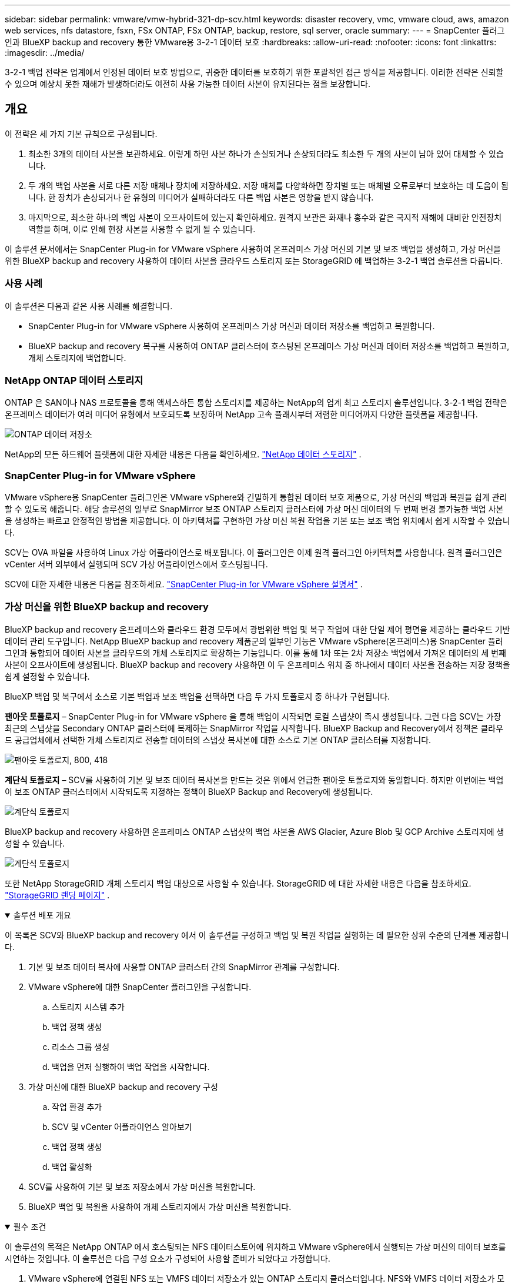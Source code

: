 ---
sidebar: sidebar 
permalink: vmware/vmw-hybrid-321-dp-scv.html 
keywords: disaster recovery, vmc, vmware cloud, aws, amazon web services, nfs datastore, fsxn, FSx ONTAP, FSx ONTAP, backup, restore, sql server, oracle 
summary:  
---
= SnapCenter 플러그인과 BlueXP backup and recovery 통한 VMware용 3-2-1 데이터 보호
:hardbreaks:
:allow-uri-read: 
:nofooter: 
:icons: font
:linkattrs: 
:imagesdir: ../media/


[role="lead"]
3-2-1 백업 전략은 업계에서 인정된 데이터 보호 방법으로, 귀중한 데이터를 보호하기 위한 포괄적인 접근 방식을 제공합니다.  이러한 전략은 신뢰할 수 있으며 예상치 못한 재해가 발생하더라도 여전히 사용 가능한 데이터 사본이 유지된다는 점을 보장합니다.



== 개요

이 전략은 세 가지 기본 규칙으로 구성됩니다.

. 최소한 3개의 데이터 사본을 보관하세요.  이렇게 하면 사본 하나가 손실되거나 손상되더라도 최소한 두 개의 사본이 남아 있어 대체할 수 있습니다.
. 두 개의 백업 사본을 서로 다른 저장 매체나 장치에 저장하세요.  저장 매체를 다양화하면 장치별 또는 매체별 오류로부터 보호하는 데 도움이 됩니다.  한 장치가 손상되거나 한 유형의 미디어가 실패하더라도 다른 백업 사본은 영향을 받지 않습니다.
. 마지막으로, 최소한 하나의 백업 사본이 오프사이트에 있는지 확인하세요.  원격지 보관은 화재나 홍수와 같은 국지적 재해에 대비한 안전장치 역할을 하며, 이로 인해 현장 사본을 사용할 수 없게 될 수 있습니다.


이 솔루션 문서에서는 SnapCenter Plug-in for VMware vSphere 사용하여 온프레미스 가상 머신의 기본 및 보조 백업을 생성하고, 가상 머신을 위한 BlueXP backup and recovery 사용하여 데이터 사본을 클라우드 스토리지 또는 StorageGRID 에 백업하는 3-2-1 백업 솔루션을 다룹니다.



=== 사용 사례

이 솔루션은 다음과 같은 사용 사례를 해결합니다.

* SnapCenter Plug-in for VMware vSphere 사용하여 온프레미스 가상 머신과 데이터 저장소를 백업하고 복원합니다.
* BlueXP backup and recovery 복구를 사용하여 ONTAP 클러스터에 호스팅된 온프레미스 가상 머신과 데이터 저장소를 백업하고 복원하고, 개체 스토리지에 백업합니다.




=== NetApp ONTAP 데이터 스토리지

ONTAP 은 SAN이나 NAS 프로토콜을 통해 액세스하든 통합 스토리지를 제공하는 NetApp의 업계 최고 스토리지 솔루션입니다.  3-2-1 백업 전략은 온프레미스 데이터가 여러 미디어 유형에서 보호되도록 보장하며 NetApp 고속 플래시부터 저렴한 미디어까지 다양한 플랫폼을 제공합니다.

image:bxp-scv-hybrid-040.png["ONTAP 데이터 저장소"]

NetApp의 모든 하드웨어 플랫폼에 대한 자세한 내용은 다음을 확인하세요. https://www.netapp.com/data-storage/["NetApp 데이터 스토리지"] .



=== SnapCenter Plug-in for VMware vSphere

VMware vSphere용 SnapCenter 플러그인은 VMware vSphere와 긴밀하게 통합된 데이터 보호 제품으로, 가상 머신의 백업과 복원을 쉽게 관리할 수 있도록 해줍니다.  해당 솔루션의 일부로 SnapMirror 보조 ONTAP 스토리지 클러스터에 가상 머신 데이터의 두 번째 변경 불가능한 백업 사본을 생성하는 빠르고 안정적인 방법을 제공합니다.  이 아키텍처를 구현하면 가상 머신 복원 작업을 기본 또는 보조 백업 위치에서 쉽게 시작할 수 있습니다.

SCV는 OVA 파일을 사용하여 Linux 가상 어플라이언스로 배포됩니다.  이 플러그인은 이제 원격 플러그인 아키텍처를 사용합니다.  원격 플러그인은 vCenter 서버 외부에서 실행되며 SCV 가상 어플라이언스에서 호스팅됩니다.

SCV에 대한 자세한 내용은 다음을 참조하세요. https://docs.netapp.com/us-en/sc-plugin-vmware-vsphere/["SnapCenter Plug-in for VMware vSphere 설명서"] .



=== 가상 머신을 위한 BlueXP backup and recovery

BlueXP backup and recovery 온프레미스와 클라우드 환경 모두에서 광범위한 백업 및 복구 작업에 대한 단일 제어 평면을 제공하는 클라우드 기반 데이터 관리 도구입니다.  NetApp BlueXP backup and recovery 제품군의 일부인 기능은 VMware vSphere(온프레미스)용 SnapCenter 플러그인과 통합되어 데이터 사본을 클라우드의 개체 스토리지로 확장하는 기능입니다.  이를 통해 1차 또는 2차 저장소 백업에서 가져온 데이터의 세 번째 사본이 오프사이트에 생성됩니다.  BlueXP backup and recovery 사용하면 이 두 온프레미스 위치 중 하나에서 데이터 사본을 전송하는 저장 정책을 쉽게 설정할 수 있습니다.

BlueXP 백업 및 복구에서 소스로 기본 백업과 보조 백업을 선택하면 다음 두 가지 토폴로지 중 하나가 구현됩니다.

*팬아웃 토폴로지* – SnapCenter Plug-in for VMware vSphere 을 통해 백업이 시작되면 로컬 스냅샷이 즉시 생성됩니다.  그런 다음 SCV는 가장 최근의 스냅샷을 Secondary ONTAP 클러스터에 복제하는 SnapMirror 작업을 시작합니다.  BlueXP Backup and Recovery에서 정책은 클라우드 공급업체에서 선택한 개체 스토리지로 전송할 데이터의 스냅샷 복사본에 대한 소스로 기본 ONTAP 클러스터를 지정합니다.

image:bxp-scv-hybrid-001.png["팬아웃 토폴로지, 800, 418"]

*계단식 토폴로지* – SCV를 사용하여 기본 및 보조 데이터 복사본을 만드는 것은 위에서 언급한 팬아웃 토폴로지와 동일합니다.  하지만 이번에는 백업이 보조 ONTAP 클러스터에서 시작되도록 지정하는 정책이 BlueXP Backup and Recovery에 생성됩니다.

image:bxp-scv-hybrid-002.png["계단식 토폴로지"]

BlueXP backup and recovery 사용하면 온프레미스 ONTAP 스냅샷의 백업 사본을 AWS Glacier, Azure Blob 및 GCP Archive 스토리지에 생성할 수 있습니다.

image:bxp-scv-hybrid-003.png["계단식 토폴로지"]

또한 NetApp StorageGRID 개체 스토리지 백업 대상으로 사용할 수 있습니다.  StorageGRID 에 대한 자세한 내용은 다음을 참조하세요. https://www.netapp.com/data-storage/storagegrid["StorageGRID 랜딩 페이지"] .

.솔루션 배포 개요
[%collapsible%open]
====
이 목록은 SCV와 BlueXP backup and recovery 에서 이 솔루션을 구성하고 백업 및 복원 작업을 실행하는 데 필요한 상위 수준의 단계를 제공합니다.

. 기본 및 보조 데이터 복사에 사용할 ONTAP 클러스터 간의 SnapMirror 관계를 구성합니다.
. VMware vSphere에 대한 SnapCenter 플러그인을 구성합니다.
+
.. 스토리지 시스템 추가
.. 백업 정책 생성
.. 리소스 그룹 생성
.. 백업을 먼저 실행하여 백업 작업을 시작합니다.


. 가상 머신에 대한 BlueXP backup and recovery 구성
+
.. 작업 환경 추가
.. SCV 및 vCenter 어플라이언스 알아보기
.. 백업 정책 생성
.. 백업 활성화


. SCV를 사용하여 기본 및 보조 저장소에서 가상 머신을 복원합니다.
. BlueXP 백업 및 복원을 사용하여 개체 스토리지에서 가상 머신을 복원합니다.


====
.필수 조건
[%collapsible%open]
====
이 솔루션의 목적은 NetApp ONTAP 에서 호스팅되는 NFS 데이터스토어에 위치하고 VMware vSphere에서 실행되는 가상 머신의 데이터 보호를 시연하는 것입니다.  이 솔루션은 다음 구성 요소가 구성되어 사용할 준비가 되었다고 가정합니다.

. VMware vSphere에 연결된 NFS 또는 VMFS 데이터 저장소가 있는 ONTAP 스토리지 클러스터입니다.  NFS와 VMFS 데이터 저장소가 모두 지원됩니다.  이 솔루션에는 NFS 데이터 저장소가 활용되었습니다.
. NFS 데이터 저장소에 사용되는 볼륨에 대해 SnapMirror 관계가 설정된 보조 ONTAP 스토리지 클러스터입니다.
. 클라우드 공급자를 위해 BlueXP 커넥터가 설치되었으며, 객체 스토리지 백업에 사용됩니다.
. 백업할 가상 머신은 기본 ONTAP 스토리지 클러스터에 있는 NFS 데이터 저장소에 있습니다.
. BlueXP 커넥터와 온프레미스 ONTAP 스토리지 클러스터 관리 인터페이스 간의 네트워크 연결.
. BlueXP 커넥터와 온프레미스 SCV 어플라이언스 VM 간, 그리고 BlueXP 커넥터와 vCenter 간의 네트워크 연결.
. 온프레미스 ONTAP 클러스터 간 LIF와 개체 스토리지 서비스 간의 네트워크 연결입니다.
. 기본 및 보조 ONTAP 스토리지 클러스터에서 관리 SVM에 대한 DNS가 구성되었습니다.  자세한 내용은 다음을 참조하세요. https://docs.netapp.com/us-en/ontap/networking/configure_dns_for_host-name_resolution.html#configure-an-svm-and-data-lifs-for-host-name-resolution-using-an-external-dns-server["호스트 이름 확인을 위한 DNS 구성"] .


====


== 고수준 아키텍처

이 솔루션의 테스트/검증은 최종 배포 환경과 일치할 수도 있고 일치하지 않을 수도 있는 실험실에서 수행되었습니다.

image:bxp-scv-hybrid-004.png["솔루션 아키텍처 다이어그램"]



== 솔루션 배포

이 솔루션에서는 SnapCenter Plug-in for VMware vSphere 과 BlueXP backup and recovery 활용하여 온프레미스 데이터 센터에 있는 VMware vSphere 클러스터 내에서 Windows 및 Linux 가상 머신의 백업 및 복구를 수행하는 솔루션을 배포하고 검증하기 위한 자세한 지침을 제공합니다.  이 설정에서 가상 머신은 ONTAP A300 스토리지 클러스터에서 호스팅되는 NFS 데이터 저장소에 저장됩니다.  또한 별도의 ONTAP A300 스토리지 클러스터는 SnapMirror 사용하여 복제된 볼륨의 보조 대상 역할을 합니다.  또한 Amazon Web Services와 Azure Blob에 호스팅된 개체 스토리지가 세 번째 데이터 사본의 대상으로 사용되었습니다.

SCV가 관리하는 백업의 보조 사본에 대한 SnapMirror 관계를 생성하는 방법과 SCV와 BlueXP backup and recovery 에서 백업 작업을 구성하는 방법을 살펴보겠습니다.

SnapCenter Plug-in for VMware vSphere 에 대한 자세한 내용은 다음을 참조하세요. https://docs.netapp.com/us-en/sc-plugin-vmware-vsphere/["SnapCenter Plug-in for VMware vSphere 설명서"] .

BlueXP backup and recovery 에 대한 자세한 내용은 다음을 참조하세요. https://docs.netapp.com/us-en/bluexp-backup-recovery/index.html["BlueXP backup and recovery 문서"] .



=== ONTAP 클러스터 간 SnapMirror 관계 설정

SnapCenter Plug-in for VMware vSphere ONTAP SnapMirror 기술을 사용하여 보조 SnapMirror 및/또는 SnapVault 복사본을 보조 ONTAP 클러스터로 전송하는 것을 관리합니다.

SCV 백업 정책에는 SnapMirror 또는 SnapVault 관계를 사용하는 옵션이 있습니다.  가장 큰 차이점은 SnapMirror 옵션을 사용할 경우 정책에서 백업을 위해 구성된 보존 일정이 기본 및 보조 위치에서 동일하다는 것입니다.  SnapVault 보관을 위해 설계되었으며, 이 옵션을 사용하면 보조 ONTAP 스토리지 클러스터의 스냅샷 복사본에 대해 SnapMirror 관계와 별도의 보존 일정을 설정할 수 있습니다.

SnapMirror 관계 설정은 많은 단계가 자동화된 BlueXP 에서 수행할 수 있으며, System Manager와 ONTAP CLI를 사용하여 수행할 수도 있습니다.  이러한 모든 방법에 대해서는 아래에서 논의합니다.



==== BlueXP 와 SnapMirror 관계 구축

다음 단계는 BlueXP 웹 콘솔에서 완료해야 합니다.

.1차 및 2차 ONTAP 스토리지 시스템에 대한 복제 설정
[%collapsible%open]
====
먼저 BlueXP 웹 콘솔에 로그인하고 Canvas로 이동합니다.

. 소스(기본) ONTAP 스토리지 시스템을 대상(보조) ONTAP 스토리지 시스템으로 끌어서 놓습니다.
+
image:bxp-scv-hybrid-041.png["드래그 앤 드롭 스토리지 시스템"]

. 나타나는 메뉴에서 *복제*를 선택합니다.
+
image:bxp-scv-hybrid-042.png["복제 선택"]

. *대상 피어링 설정* 페이지에서 스토리지 시스템 간 연결에 사용할 대상 Intercluster LIF를 선택합니다.
+
image:bxp-scv-hybrid-043.png["Intercluster LIF를 선택하세요"]

. *대상 볼륨 이름* 페이지에서 먼저 소스 볼륨을 선택한 다음 대상 볼륨 이름을 입력하고 대상 SVM과 집계를 선택합니다.  계속하려면 *다음*을 클릭하세요.
+
image:bxp-scv-hybrid-044.png["소스 볼륨 선택"]

+
image:bxp-scv-hybrid-045.png["목적지 볼륨 세부 정보"]

. 복제가 발생할 최대 전송 속도를 선택합니다.
+
image:bxp-scv-hybrid-046.png["최대 전송 속도"]

. 보조 백업의 보존 일정을 결정할 정책을 선택하세요.  이 정책은 사전에 만들 수 있습니다(아래의 *스냅샷 보존 정책 만들기* 단계의 수동 프로세스 참조) 또는 원하는 경우 사후에 변경할 수 있습니다.
+
image:bxp-scv-hybrid-047.png["보존 정책을 선택하세요"]

. 마지막으로 모든 정보를 검토하고 *시작* 버튼을 클릭하여 복제 설정 프로세스를 시작합니다.
+
image:bxp-scv-hybrid-048.png["리뷰하고 가세요"]



====


==== System Manager 및 ONTAP CLI를 사용하여 SnapMirror 관계 설정

SnapMirror 관계를 설정하는 데 필요한 모든 단계는 System Manager나 ONTAP CLI를 사용하여 수행할 수 있습니다.  다음 섹션에서는 두 가지 방법에 대한 자세한 정보를 제공합니다.

.소스 및 대상 Intercluster 논리 인터페이스를 기록합니다.
[%collapsible%open]
====
소스 및 대상 ONTAP 클러스터의 경우 System Manager나 CLI에서 클러스터 간 LIF 정보를 검색할 수 있습니다.

. ONTAP System Manager에서 네트워크 개요 페이지로 이동하여 FSx가 설치된 AWS VPC와 통신하도록 구성된 유형: 클러스터 간 IP 주소를 검색합니다.
+
image:dr-vmc-aws-010.png["입력/출력 대화 상자 또는 서면 내용을 나타내는 그림"]

. CLI를 사용하여 Intercluster IP 주소를 검색하려면 다음 명령을 실행하세요.
+
....
ONTAP-Dest::> network interface show -role intercluster
....


====
.ONTAP 클러스터 간 클러스터 피어링 설정
[%collapsible%open]
====
ONTAP 클러스터 간에 클러스터 피어링을 설정하려면 시작 ONTAP 클러스터에서 입력한 고유한 암호문구를 다른 피어 클러스터에서 확인해야 합니다.

. 다음을 사용하여 대상 ONTAP 클러스터에서 피어링을 설정합니다. `cluster peer create` 명령.  메시지가 표시되면 나중에 소스 클러스터에서 생성 프로세스를 마무리하는 데 사용되는 고유한 암호구를 입력합니다.
+
....
ONTAP-Dest::> cluster peer create -address-family ipv4 -peer-addrs source_intercluster_1, source_intercluster_2
Enter the passphrase:
Confirm the passphrase:
....
. 소스 클러스터에서 ONTAP 시스템 관리자나 CLI를 사용하여 클러스터 피어 관계를 설정할 수 있습니다.  ONTAP 시스템 관리자에서 보호 > 개요로 이동하여 피어 클러스터를 선택합니다.
+
image:dr-vmc-aws-012.png["입력/출력 대화 상자 또는 서면 내용을 나타내는 그림"]

. 피어 클러스터 대화 상자에서 필요한 정보를 입력합니다.
+
.. 대상 ONTAP 클러스터에서 피어 클러스터 관계를 설정하는 데 사용된 암호를 입력하세요.
.. 선택하다 `Yes` 암호화된 관계를 구축합니다.
.. 대상 ONTAP 클러스터의 클러스터 간 LIF IP 주소를 입력하세요.
.. 클러스터 피어링 시작을 클릭하여 프로세스를 마무리합니다.
+
image:dr-vmc-aws-013.png["입력/출력 대화 상자 또는 서면 내용을 나타내는 그림"]



. 다음 명령을 사용하여 대상 ONTAP 클러스터에서 클러스터 피어 관계 상태를 확인합니다.
+
....
ONTAP-Dest::> cluster peer show
....


====
.SVM 피어링 관계 설정
[%collapsible%open]
====
다음 단계는 SnapMirror 관계에 포함될 볼륨을 포함하는 대상 및 소스 스토리지 가상 머신 간에 SVM 관계를 설정하는 것입니다.

. 대상 ONTAP 클러스터에서 CLI에서 다음 명령을 사용하여 SVM 피어 관계를 만듭니다.
+
....
ONTAP-Dest::> vserver peer create -vserver DestSVM -peer-vserver Backup -peer-cluster OnPremSourceSVM -applications snapmirror
....
. 소스 ONTAP 클러스터에서 ONTAP 시스템 관리자나 CLI를 사용하여 피어링 관계를 수락합니다.
. ONTAP 시스템 관리자에서 보호 > 개요로 이동하여 스토리지 VM 피어 아래에서 피어 스토리지 VM을 선택합니다.
+
image:dr-vmc-aws-015.png["입력/출력 대화 상자 또는 서면 내용을 나타내는 그림"]

. Peer Storage VM 대화 상자에서 필수 필드를 작성합니다.
+
** 소스 스토리지 VM
** 대상 클러스터
** 대상 저장소 VM
+
image:dr-vmc-aws-016.png["입력/출력 대화 상자 또는 서면 내용을 나타내는 그림"]



. SVM 피어링 프로세스를 완료하려면 Peer Storage VMs를 클릭하세요.


====
.스냅샷 보존 정책 생성
[%collapsible%open]
====
SnapCenter 기본 스토리지 시스템에 스냅샷 복사본으로 존재하는 백업의 보존 일정을 관리합니다.  이는 SnapCenter 에서 정책을 생성할 때 설정됩니다.  SnapCenter 보조 스토리지 시스템에 보관된 백업에 대한 보존 정책을 관리하지 않습니다.  이러한 정책은 보조 FSx 클러스터에서 생성되고 소스 볼륨과 SnapMirror 관계에 있는 대상 볼륨과 연관된 SnapMirror 정책을 통해 별도로 관리됩니다.

SnapCenter 정책을 생성할 때 SnapCenter 백업이 수행될 때 생성되는 각 스냅샷의 SnapMirror 레이블에 추가되는 보조 정책 레이블을 지정하는 옵션이 있습니다.


NOTE: 보조 저장소에서 이러한 레이블은 스냅샷 보존을 강제하기 위해 대상 볼륨과 연관된 정책 규칙과 일치합니다.

다음 예제는 SQL Server 데이터베이스와 로그 볼륨의 일일 백업에 사용되는 정책의 일부로 생성된 모든 스냅샷에 존재하는 SnapMirror 레이블을 보여줍니다.

image:dr-vmc-aws-017.png["입력/출력 대화 상자 또는 서면 내용을 나타내는 그림"]

SQL Server 데이터베이스에 대한 SnapCenter 정책을 만드는 방법에 대한 자세한 내용은 다음을 참조하세요. https://docs.netapp.com/us-en/snapcenter/protect-scsql/task_create_backup_policies_for_sql_server_databases.html["SnapCenter 문서"^] .

먼저 보존할 스냅샷 복사본의 수를 결정하는 규칙이 포함된 SnapMirror 정책을 만들어야 합니다.

. FSx 클러스터에서 SnapMirror 정책을 만듭니다.
+
....
ONTAP-Dest::> snapmirror policy create -vserver DestSVM -policy PolicyName -type mirror-vault -restart always
....
. SnapCenter 정책에 지정된 보조 정책 레이블과 일치하는 SnapMirror 레이블이 있는 정책에 규칙을 추가합니다.
+
....
ONTAP-Dest::> snapmirror policy add-rule -vserver DestSVM -policy PolicyName -snapmirror-label SnapMirrorLabelName -keep #ofSnapshotsToRetain
....
+
다음 스크립트는 정책에 추가할 수 있는 규칙의 예를 제공합니다.

+
....
ONTAP-Dest::> snapmirror policy add-rule -vserver sql_svm_dest -policy Async_SnapCenter_SQL -snapmirror-label sql-ondemand -keep 15
....
+

NOTE: 각 SnapMirror 레이블과 보관할 스냅샷 수(보관 기간)에 대한 추가 규칙을 만듭니다.



====
.대상 볼륨 생성
[%collapsible%open]
====
소스 볼륨의 스냅샷 복사본을 수신할 대상 볼륨을 ONTAP 에 생성하려면 대상 ONTAP 클러스터에서 다음 명령을 실행합니다.

....
ONTAP-Dest::> volume create -vserver DestSVM -volume DestVolName -aggregate DestAggrName -size VolSize -type DP
....
====
.소스 볼륨과 대상 볼륨 간의 SnapMirror 관계 생성
[%collapsible%open]
====
소스 볼륨과 대상 볼륨 간에 SnapMirror 관계를 생성하려면 대상 ONTAP 클러스터에서 다음 명령을 실행합니다.

....
ONTAP-Dest::> snapmirror create -source-path OnPremSourceSVM:OnPremSourceVol -destination-path DestSVM:DestVol -type XDP -policy PolicyName
....
====
.SnapMirror 관계 초기화
[%collapsible%open]
====
SnapMirror 관계를 초기화합니다.  이 프로세스는 소스 볼륨에서 생성된 새로운 스냅샷을 시작하고 대상 볼륨에 복사합니다.

볼륨을 생성하려면 대상 ONTAP 클러스터에서 다음 명령을 실행합니다.

....
ONTAP-Dest::> snapmirror initialize -destination-path DestSVM:DestVol
....
====


=== SnapCenter Plug-in for VMware vSphere 구성

SnapCenter Plug-in for VMware vSphere 설치하면 vCenter Server Appliance 관리 인터페이스에서 액세스할 수 있습니다.  SCV는 ESXi 호스트에 마운트된 NFS 데이터 저장소에 대한 백업을 관리하며, 여기에는 Windows 및 Linux VM이 포함됩니다.

검토하다 https://docs.netapp.com/us-en/sc-plugin-vmware-vsphere/scpivs44_protect_data_overview.html["데이터 보호 워크플로"] 백업 구성 단계에 대한 자세한 내용은 SCV 설명서 섹션을 참조하세요.

가상 머신과 데이터 저장소의 백업을 구성하려면 플러그인 인터페이스에서 다음 단계를 완료해야 합니다.

.Discovery ONTAP 스토리지 시스템
[%collapsible%open]
====
기본 및 보조 백업에 사용할 ONTAP 스토리지 클러스터를 알아보세요.

. SnapCenter Plug-in for VMware vSphere 에서 왼쪽 메뉴의 *스토리지 시스템*으로 이동한 후 *추가* 버튼을 클릭합니다.
+
image:bxp-scv-hybrid-005.png["저장 시스템"]

. 기본 ONTAP 스토리지 시스템에 대한 자격 증명과 플랫폼 유형을 입력하고 *추가*를 클릭합니다.
+
image:bxp-scv-hybrid-006.png["저장 시스템 추가"]

. 보조 ONTAP 스토리지 시스템에 대해서도 이 절차를 반복합니다.


====
.SCV 백업 정책 생성
[%collapsible%open]
====
정책은 SCV가 관리하는 백업에 대한 보존 기간, 빈도 및 복제 옵션을 지정합니다.

검토하다 https://docs.netapp.com/us-en/sc-plugin-vmware-vsphere/scpivs44_create_backup_policies_for_vms_and_datastores.html["VM 및 데이터 저장소에 대한 백업 정책 생성"] 자세한 내용은 설명서 섹션을 참조하세요.

백업 정책을 만들려면 다음 단계를 완료하세요.

. SnapCenter Plug-in for VMware vSphere 에서 왼쪽 메뉴의 *정책*으로 이동하고 *만들기* 버튼을 클릭합니다.
+
image:bxp-scv-hybrid-007.png["정책"]

. 정책 이름, 보존 기간, 빈도 및 복제 옵션, 스냅샷 레이블을 지정합니다.
+
image:bxp-scv-hybrid-008.png["정책 생성"]

+

NOTE: SnapCenter 플러그인에서 정책을 생성할 때 SnapMirror 및 SnapVault 에 대한 옵션이 표시됩니다.  SnapMirror 선택하면 정책에 지정된 보존 일정이 기본 스냅샷과 보조 스냅샷 모두에 동일하게 적용됩니다.  SnapVault 선택하면 보조 스냅샷의 보존 일정은 SnapMirror 관계로 구현된 별도의 일정을 기반으로 합니다.  이 기능은 2차 백업의 보존 기간을 늘리고 싶을 때 유용합니다.

+

NOTE: 스냅샷 레이블은 보조 ONTAP 클러스터에 복제된 SnapVault 복사본에 대해 특정 보존 기간이 있는 정책을 시행하는 데 사용할 수 있다는 점에서 유용합니다.  SCV를 BlueXP 백업 및 복원과 함께 사용하는 경우 스냅샷 레이블 필드는 비어 있어야 하거나 BlueXP 백업 정책에 지정된 레이블과 [밑줄]#일치#해야 합니다.

. 필요한 각 정책에 대해 이 절차를 반복합니다.  예를 들어, 일일, 주간, 월간 백업에 대해 별도의 정책을 적용합니다.


====
.리소스 그룹 생성
[%collapsible%open]
====
리소스 그룹에는 백업 작업에 포함될 데이터 저장소와 가상 머신, 관련 정책 및 백업 일정이 포함되어 있습니다.

검토하다 https://docs.netapp.com/us-en/sc-plugin-vmware-vsphere/scpivs44_create_resource_groups_for_vms_and_datastores.html["리소스 그룹 생성"] 자세한 내용은 설명서 섹션을 참조하세요.

리소스 그룹을 만들려면 다음 단계를 완료하세요.

. SnapCenter Plug-in for VMware vSphere 에서 왼쪽 메뉴의 *리소스 그룹*으로 이동하여 *만들기* 버튼을 클릭합니다.
+
image:bxp-scv-hybrid-009.png["리소스 그룹 생성"]

. 리소스 그룹 만들기 마법사에서 그룹의 이름과 설명을 입력하고, 알림을 받는 데 필요한 정보도 입력합니다.  *다음*을 클릭하세요
. 다음 페이지에서 백업 작업에 포함할 데이터 저장소와 가상 머신을 선택한 후 *다음*을 클릭합니다.
+
image:bxp-scv-hybrid-010.png["데이터 저장소 및 가상 머신 선택"]

+

NOTE: 특정 VM이나 전체 데이터 저장소를 선택할 수 있습니다.  어떤 것을 선택하든 기본 볼륨의 스냅샷을 찍은 결과이므로 전체 볼륨(및 데이터 저장소)이 백업됩니다.  대부분의 경우 전체 데이터 저장소를 선택하는 것이 가장 쉽습니다.  하지만 복원 시 사용 가능한 VM 목록을 제한하려는 경우 백업할 VM의 하위 집합만 선택할 수 있습니다.

. 여러 데이터스토어에 있는 VMDK가 있는 VM의 데이터스토어를 확장하기 위한 옵션을 선택한 후 *다음*을 클릭합니다.
+
image:bxp-scv-hybrid-011.png["데이터 저장소 확장"]

+

NOTE: BlueXP backup and recovery 현재 여러 데이터 저장소에 걸쳐 있는 VMDK를 사용한 VM 백업을 지원하지 않습니다.

. 다음 페이지에서 리소스 그룹과 연관될 정책을 선택하고 *다음*을 클릭합니다.
+
image:bxp-scv-hybrid-012.png["리소스 그룹 정책"]

+

NOTE: BlueXP backup and recovery 사용하여 SCV 관리 스냅샷을 개체 스토리지에 백업하는 경우 각 리소스 그룹은 단일 정책에만 연결될 수 있습니다.

. 백업이 실행될 시간을 결정하는 일정을 선택하세요.  *다음*을 클릭하세요.
+
image:bxp-scv-hybrid-013.png["리소스 그룹 정책"]

. 마지막으로 요약 페이지를 검토한 후 *마침*을 클릭하여 리소스 그룹 생성을 완료합니다.


====
.백업 작업 실행
[%collapsible%open]
====
마지막 단계에서는 백업 작업을 실행하고 진행 상황을 모니터링합니다.  BlueXP backup and recovery 에서 리소스를 검색하려면 SCV에서 하나 이상의 백업 작업이 성공적으로 완료되어야 합니다.

. SnapCenter Plug-in for VMware vSphere 에서 왼쪽 메뉴의 *리소스 그룹*으로 이동합니다.
. 백업 작업을 시작하려면 원하는 리소스 그룹을 선택하고 *지금 실행* 버튼을 클릭하세요.
+
image:bxp-scv-hybrid-014.png["백업 작업 실행"]

. 백업 작업을 모니터링하려면 왼쪽 메뉴의 *대시보드*로 이동하세요.  *최근 작업 활동*에서 작업 ID 번호를 클릭하여 작업 진행 상황을 모니터링하세요.
+
image:bxp-scv-hybrid-015.png["작업 진행 상황 모니터링"]



====


=== BlueXP backup and recovery 에서 개체 스토리지에 대한 백업 구성

BlueXP 가 데이터 인프라를 효과적으로 관리하려면 먼저 커넥터를 설치해야 합니다.  커넥터는 리소스 검색 및 데이터 작업 관리에 관련된 작업을 실행합니다.

BlueXP 커넥터에 대한 자세한 내용은 다음을 참조하세요. https://docs.netapp.com/us-en/bluexp-setup-admin/concept-connectors.html["커넥터에 대해 알아보기"] BlueXP 문서에서.

사용 중인 클라우드 공급자에 대한 커넥터가 설치되면 Canvas에서 개체 스토리지의 그래픽 표현을 볼 수 있습니다.

SCV 온프레미스에서 관리하는 데이터를 백업하도록 BlueXP backup and recovery 구성하려면 다음 단계를 완료하세요.

.Canvas에 작업 환경 추가
[%collapsible%open]
====
첫 번째 단계는 BlueXP 에 온프레미스 ONTAP 스토리지 시스템을 추가하는 것입니다.

. 캔버스에서 *작업 환경 추가*를 선택하여 시작하세요.
+
image:bxp-scv-hybrid-016.png["작업 환경 추가"]

. 위치 선택에서 *사내*를 선택한 다음 *검색* 버튼을 클릭합니다.
+
image:bxp-scv-hybrid-017.png["온프레미스 선택"]

. ONTAP 스토리지 시스템의 자격 증명을 입력하고 *검색* 버튼을 클릭하여 작업 환경을 추가합니다.
+
image:bxp-scv-hybrid-018.png["스토리지 시스템 자격 증명 추가"]



====
.온프레미스 SCV 어플라이언스 및 vCenter를 검색하세요
[%collapsible%open]
====
온프레미스 데이터스토어와 가상 머신 리소스를 검색하려면 SCV 데이터 브로커에 대한 정보와 vCenter 관리 어플라이언스에 대한 자격 증명을 추가합니다.

. BlueXP 왼쪽 메뉴 선택에서 *보호 > 백업 및 복구 > 가상 머신*
+
image:bxp-scv-hybrid-019.png["가상 머신 선택"]

. 가상 머신 메인 화면에서 *설정* 드롭다운 메뉴에 액세스하고 * SnapCenter Plug-in for VMware vSphere*을 선택합니다.
+
image:bxp-scv-hybrid-020.png["드롭다운 메뉴 설정"]

. *등록* 버튼을 클릭한 다음 SnapCenter 플러그인 어플라이언스의 IP 주소와 포트 번호, vCenter 관리 어플라이언스의 사용자 이름과 비밀번호를 입력합니다.  *등록* 버튼을 클릭하여 검색 과정을 시작하세요.
+
image:bxp-scv-hybrid-021.png["SCV 및 vCenter 정보 입력"]

. 작업 모니터링 탭에서 작업 진행 상황을 모니터링할 수 있습니다.
+
image:bxp-scv-hybrid-022.png["작업 진행 상황 보기"]

. 검색이 완료되면 검색된 모든 SCV 어플라이언스의 데이터 저장소와 가상 머신을 볼 수 있습니다.
+
image:bxp-scv-hybrid-023.png["사용 가능한 리소스 보기"]



====
.BlueXP 백업 정책 생성
[%collapsible%open]
====
가상 머신을 위한 BlueXP backup and recovery 에서 보존 기간, 백업 소스 및 보관 정책을 지정하는 정책을 만듭니다.

정책 생성에 대한 자세한 내용은 다음을 참조하세요. https://docs.netapp.com/us-en/bluexp-backup-recovery/task-create-policies-vms.html["데이터 저장소를 백업하기 위한 정책 생성"] .

. 가상 머신용 BlueXP backup and recovery 메인 페이지에서 *설정* 드롭다운 메뉴에 액세스하여 *정책*을 선택합니다.
+
image:bxp-scv-hybrid-024.png["가상 머신 선택"]

. *정책 만들기*를 클릭하여 *하이브리드 백업 정책 만들기* 창에 액세스합니다.
+
.. 정책에 대한 이름을 추가합니다.
.. 원하는 보존 기간을 선택하세요
.. 백업이 기본 온프레미스 ONTAP 스토리지 시스템 또는 보조 온프레미스 ONTAP 스토리지 시스템에서 제공될지 여부를 선택합니다.
.. 선택적으로, 추가 비용 절감을 위해 백업을 보관 저장소에 얼마 동안 저장할지 기간을 지정합니다.
+
image:bxp-scv-hybrid-025.png["백업 정책 생성"]

+

NOTE: 여기에 입력된 SnapMirror 레이블은 어떤 백업에 정책을 적용할지 식별하는 데 사용됩니다.  레이블 이름은 해당 온프레미스 SCV 정책의 레이블 이름과 일치해야 합니다.



. *만들기*를 클릭하여 정책 생성을 완료하세요.


====
.Amazon Web Services에 데이터 저장소 백업
[%collapsible%open]
====
마지막 단계는 개별 데이터 저장소와 가상 머신에 대한 데이터 보호를 활성화하는 것입니다.  다음 단계에서는 AWS에 대한 백업을 활성화하는 방법을 설명합니다.

자세한 내용은 다음을 참조하세요. https://docs.netapp.com/us-en/bluexp-backup-recovery/task-backup-vm-data-to-aws.html["Amazon Web Services에 데이터 저장소 백업"] .

. 가상 머신을 위한 BlueXP backup and recovery 메인 페이지에서 백업할 데이터 저장소의 설정 드롭다운에 액세스하여 *백업 활성화*를 선택합니다.
+
image:bxp-scv-hybrid-026.png["백업 활성화"]

. 데이터 보호 작업에 사용할 정책을 할당하고 *다음*을 클릭합니다.
+
image:bxp-scv-hybrid-027.png["정책 할당"]

. *작업 환경 추가* 페이지에는 작업 환경이 이전에 검색된 경우 체크 표시가 있는 데이터 저장소와 작업 환경이 나타나야 합니다.  작업 환경을 이전에 발견하지 못한 경우 여기에 추가할 수 있습니다.  계속하려면 *다음*을 클릭하세요.
+
image:bxp-scv-hybrid-028.png["작업 환경 추가"]

. *공급자 선택* 페이지에서 AWS를 클릭한 다음 *다음* 버튼을 클릭하여 계속합니다.
+
image:bxp-scv-hybrid-029.png["클라우드 공급자 선택"]

. AWS 액세스 키와 비밀 키, 지역, 사용할 보관 계층을 포함하여 AWS에 대한 공급자별 자격 증명 정보를 작성합니다.  또한 온프레미스 ONTAP 스토리지 시스템에 대한 ONTAP IP 공간을 선택합니다.  *다음*을 클릭하세요.
+
image:bxp-scv-hybrid-030.png["클라우드 제공 자격 증명 제공"]

. 마지막으로 백업 작업 세부 정보를 검토하고 *백업 활성화* 버튼을 클릭하여 데이터 저장소의 데이터 보호를 시작합니다.
+
image:bxp-scv-hybrid-031.png["검토 및 활성화"]

+

NOTE: 이 시점에서는 데이터 전송이 즉시 시작되지 않을 수 있습니다.  BlueXP backup and recovery 매시간 남아 있는 스냅샷을 스캔한 다음 이를 개체 스토리지로 전송합니다.



====


=== 데이터 손실 시 가상 머신 복원

귀하의 데이터를 안전하게 보호하는 것은 포괄적인 데이터 보호의 한 측면일 뿐입니다.  데이터 손실이나 랜섬웨어 공격이 발생한 경우 어느 위치에서나 데이터를 신속하게 복원할 수 있는 능력도 마찬가지로 중요합니다.  이러한 기능은 원활한 비즈니스 운영을 유지하고 복구 지점 목표를 달성하는 데 필수적입니다.

NetApp 높은 적응성을 갖춘 3-2-1 전략을 제공하여 기본, 보조 및 개체 스토리지 위치에서 보존 일정을 사용자 정의하여 제어할 수 있습니다.  이 전략은 특정 요구 사항에 맞게 데이터 보호 접근 방식을 조정할 수 있는 유연성을 제공합니다.

이 섹션에서는 SnapCenter Plug-in for VMware vSphere 과 가상 머신을 위한 BlueXP backup and recovery 의 데이터 복원 프로세스에 대한 개요를 제공합니다.



==== SnapCenter Plug-in for VMware vSphere 에서 가상 머신 복원

이 솔루션을 사용하면 가상 머신이 원래 위치와 대체 위치로 복원되었습니다.  이 솔루션에서는 SCV의 데이터 복구 기능의 모든 측면을 다루지는 않습니다.  SCV가 제공하는 모든 것에 대한 자세한 정보는 다음을 참조하세요. https://docs.netapp.com/us-en/sc-plugin-vmware-vsphere/scpivs44_restore_vms_from_backups.html["백업에서 VM 복원"] 제품 설명서에서.

.SCV에서 가상 머신 복원
[%collapsible%open]
====
기본 또는 보조 저장소에서 가상 머신을 복원하려면 다음 단계를 완료하세요.

. vCenter 클라이언트에서 *인벤토리 > 스토리지*로 이동한 다음 복원하려는 가상 머신이 포함된 데이터 저장소를 클릭합니다.
. *구성* 탭에서 *백업*을 클릭하면 사용 가능한 백업 목록에 액세스할 수 있습니다.
+
image:bxp-scv-hybrid-032.png["백업 목록 액세스"]

. 백업을 클릭하여 VM 목록에 액세스한 다음 복원할 VM을 선택합니다.  *복원*을 클릭하세요.
+
image:bxp-scv-hybrid-033.png["복원할 VM을 선택하세요"]

. 복원 마법사에서 전체 가상 머신이나 특정 VMDK를 복원하도록 선택합니다.  원래 위치나 대체 위치에 설치할지 선택하고, 복원 후 VM 이름과 대상 데이터 저장소를 제공합니다. *다음*을 클릭하세요.
+
image:bxp-scv-hybrid-034.png["복원 세부 정보 제공"]

. 기본 또는 보조 저장 위치에서 백업을 선택합니다.
+
image:bxp-scv-hybrid-035.png["1차 또는 2차 선택"]

. 마지막으로 백업 작업 요약을 검토하고 마침을 클릭하여 복원 프로세스를 시작합니다.


====


==== BlueXP backup and recovery 통해 가상 머신 복원

가상 머신을 위한 BlueXP backup and recovery 사용하면 가상 머신을 원래 위치로 복원할 수 있습니다.  복원 기능은 BlueXP 웹 콘솔을 통해 접근합니다.

자세한 내용은 다음을 참조하세요. https://docs.netapp.com/us-en/bluexp-backup-recovery/task-restore-vm-data.html["클라우드에서 가상 머신 데이터 복원"] .

.BlueXP backup and recovery 에서 가상 머신 복원
[%collapsible%open]
====
BlueXP backup and recovery 에서 가상 머신을 복원하려면 다음 단계를 완료하세요.

. *보호 > 백업 및 복구 > 가상 머신*으로 이동한 후 가상 머신을 클릭하면 복원 가능한 가상 머신 목록을 볼 수 있습니다.
+
image:bxp-scv-hybrid-036.png["VM 목록 액세스"]

. 복원할 VM의 설정 드롭다운 메뉴에 액세스하여 다음을 선택합니다.
+
image:bxp-scv-hybrid-037.png["설정에서 복원을 선택하세요"]

. 복원할 백업을 선택하고 *다음*을 클릭합니다.
+
image:bxp-scv-hybrid-038.png["백업 선택"]

. 백업 작업 요약을 검토하고 *복원*을 클릭하여 복원 프로세스를 시작합니다.
. *작업 모니터링* 탭에서 복원 작업의 진행 상황을 모니터링합니다.
+
image:bxp-scv-hybrid-039.png["작업 모니터링 탭에서 복원 검토"]



====


== 결론

3-2-1 백업 전략은 SnapCenter Plug-in for VMware vSphere 과 가상 머신용 BlueXP backup and recovery 와 함께 구현될 경우 데이터 보호를 위한 견고하고 안정적이며 비용 효율적인 솔루션을 제공합니다.  이 전략은 데이터 중복성과 접근성을 보장할 뿐만 아니라, 온프레미스 ONTAP 스토리지 시스템과 클라우드 기반 개체 스토리지 모두에서 모든 위치에서 데이터를 복원할 수 있는 유연성을 제공합니다.

이 문서에 제시된 사용 사례는 NetApp, VMware 및 주요 클라우드 공급업체 간의 통합을 강조하는 검증된 데이터 보호 기술에 중점을 둡니다.  SnapCenter Plug-in for VMware vSphere VMware vSphere와 원활하게 통합되어 데이터 보호 작업을 효율적이고 중앙에서 관리할 수 있도록 해줍니다.  이러한 통합을 통해 가상 머신의 백업 및 복구 프로세스가 간소화되어 VMware 생태계 내에서 쉬운 일정 예약, 모니터링 및 유연한 복원 작업이 가능해집니다.  가상 머신을 위한 BlueXP backup and recovery 클라우드 기반 개체 스토리지에 가상 머신 데이터의 안전하고 공기 간격이 있는 백업을 제공하여 3대 1의 해결책을 제시합니다.  직관적인 인터페이스와 논리적인 워크플로는 중요한 데이터의 장기 보관을 위한 안전한 플랫폼을 제공합니다.



== 추가 정보

이 솔루션에 제시된 기술에 대해 자세히 알아보려면 다음 추가 정보를 참조하세요.

* https://docs.netapp.com/us-en/sc-plugin-vmware-vsphere/["SnapCenter Plug-in for VMware vSphere 설명서"]
* https://docs.netapp.com/us-en/bluexp-family/["BlueXP 문서"]

